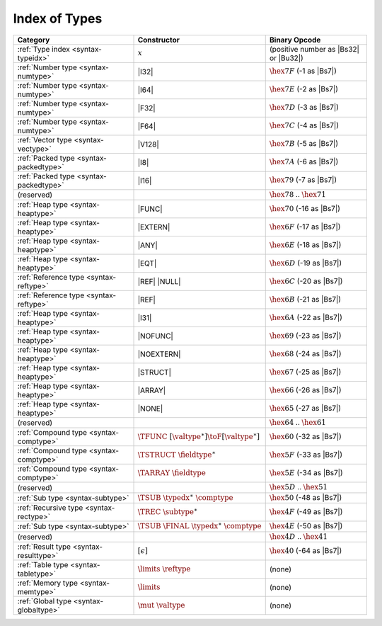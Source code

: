 .. index:: type
.. _index-type:

Index of Types
--------------

========================================  ==================================================  ===============================================================
Category                                  Constructor                                         Binary Opcode
========================================  ==================================================  ===============================================================
:ref:`Type index <syntax-typeidx>`        :math:`x`                                           (positive number as |Bs32| or |Bu32|)
:ref:`Number type <syntax-numtype>`       |I32|                                               :math:`\hex{7F}` (-1 as |Bs7|)
:ref:`Number type <syntax-numtype>`       |I64|                                               :math:`\hex{7E}` (-2 as |Bs7|)
:ref:`Number type <syntax-numtype>`       |F32|                                               :math:`\hex{7D}` (-3 as |Bs7|)
:ref:`Number type <syntax-numtype>`       |F64|                                               :math:`\hex{7C}` (-4 as |Bs7|)
:ref:`Vector type <syntax-vectype>`       |V128|                                              :math:`\hex{7B}` (-5 as |Bs7|)
:ref:`Packed type <syntax-packedtype>`    |I8|                                                :math:`\hex{7A}` (-6 as |Bs7|)
:ref:`Packed type <syntax-packedtype>`    |I16|                                               :math:`\hex{79}` (-7 as |Bs7|)
(reserved)                                                                                    :math:`\hex{78}` .. :math:`\hex{71}`
:ref:`Heap type <syntax-heaptype>`        |FUNC|                                              :math:`\hex{70}` (-16 as |Bs7|)
:ref:`Heap type <syntax-heaptype>`        |EXTERN|                                            :math:`\hex{6F}` (-17 as |Bs7|)
:ref:`Heap type <syntax-heaptype>`        |ANY|                                               :math:`\hex{6E}` (-18 as |Bs7|)
:ref:`Heap type <syntax-heaptype>`        |EQT|                                               :math:`\hex{6D}` (-19 as |Bs7|)
:ref:`Reference type <syntax-reftype>`    |REF| |NULL|                                        :math:`\hex{6C}` (-20 as |Bs7|)
:ref:`Reference type <syntax-reftype>`    |REF|                                               :math:`\hex{6B}` (-21 as |Bs7|)
:ref:`Heap type <syntax-heaptype>`        |I31|                                               :math:`\hex{6A}` (-22 as |Bs7|)
:ref:`Heap type <syntax-heaptype>`        |NOFUNC|                                            :math:`\hex{69}` (-23 as |Bs7|)
:ref:`Heap type <syntax-heaptype>`        |NOEXTERN|                                          :math:`\hex{68}` (-24 as |Bs7|)
:ref:`Heap type <syntax-heaptype>`        |STRUCT|                                            :math:`\hex{67}` (-25 as |Bs7|)
:ref:`Heap type <syntax-heaptype>`        |ARRAY|                                             :math:`\hex{66}` (-26 as |Bs7|)
:ref:`Heap type <syntax-heaptype>`        |NONE|                                              :math:`\hex{65}` (-27 as |Bs7|)
(reserved)                                                                                    :math:`\hex{64}` .. :math:`\hex{61}`
:ref:`Compound type <syntax-comptype>`    :math:`\TFUNC~[\valtype^\ast] \toF[\valtype^\ast]`  :math:`\hex{60}` (-32 as |Bs7|)
:ref:`Compound type <syntax-comptype>`    :math:`\TSTRUCT~\fieldtype^\ast`                    :math:`\hex{5F}` (-33 as |Bs7|)
:ref:`Compound type <syntax-comptype>`    :math:`\TARRAY~\fieldtype`                          :math:`\hex{5E}` (-34 as |Bs7|)
(reserved)                                                                                    :math:`\hex{5D}` .. :math:`\hex{51}`
:ref:`Sub type <syntax-subtype>`          :math:`\TSUB~\typedx^\ast~\comptype`                :math:`\hex{50}` (-48 as |Bs7|)
:ref:`Recursive type <syntax-rectype>`    :math:`\TREC~\subtype^\ast`                         :math:`\hex{4F}` (-49 as |Bs7|)
:ref:`Sub type <syntax-subtype>`          :math:`\TSUB~\FINAL~\typedx^\ast~\comptype`         :math:`\hex{4E}` (-50 as |Bs7|)
(reserved)                                                                                    :math:`\hex{4D}` .. :math:`\hex{41}`
:ref:`Result type <syntax-resulttype>`    :math:`[\epsilon]`                                  :math:`\hex{40}` (-64 as |Bs7|)
:ref:`Table type <syntax-tabletype>`      :math:`\limits~\reftype`                            (none)
:ref:`Memory type <syntax-memtype>`       :math:`\limits`                                     (none)
:ref:`Global type <syntax-globaltype>`    :math:`\mut~\valtype`                               (none)
========================================  ==================================================  ===============================================================
